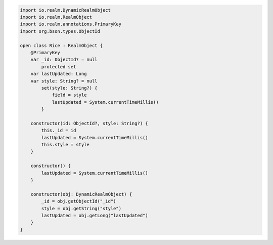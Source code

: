 .. code-block:: kotlin

   import io.realm.DynamicRealmObject
   import io.realm.RealmObject
   import io.realm.annotations.PrimaryKey
   import org.bson.types.ObjectId

   open class Rice : RealmObject {
       @PrimaryKey
       var _id: ObjectId? = null
           protected set
       var lastUpdated: Long
       var style: String? = null
           set(style: String?) {
               field = style
               lastUpdated = System.currentTimeMillis()
           }

       constructor(id: ObjectId?, style: String?) {
           this._id = id
           lastUpdated = System.currentTimeMillis()
           this.style = style
       }

       constructor() {
           lastUpdated = System.currentTimeMillis()
       }

       constructor(obj: DynamicRealmObject) {
           _id = obj.getObjectId("_id")
           style = obj.getString("style")
           lastUpdated = obj.getLong("lastUpdated")
       }
   }
